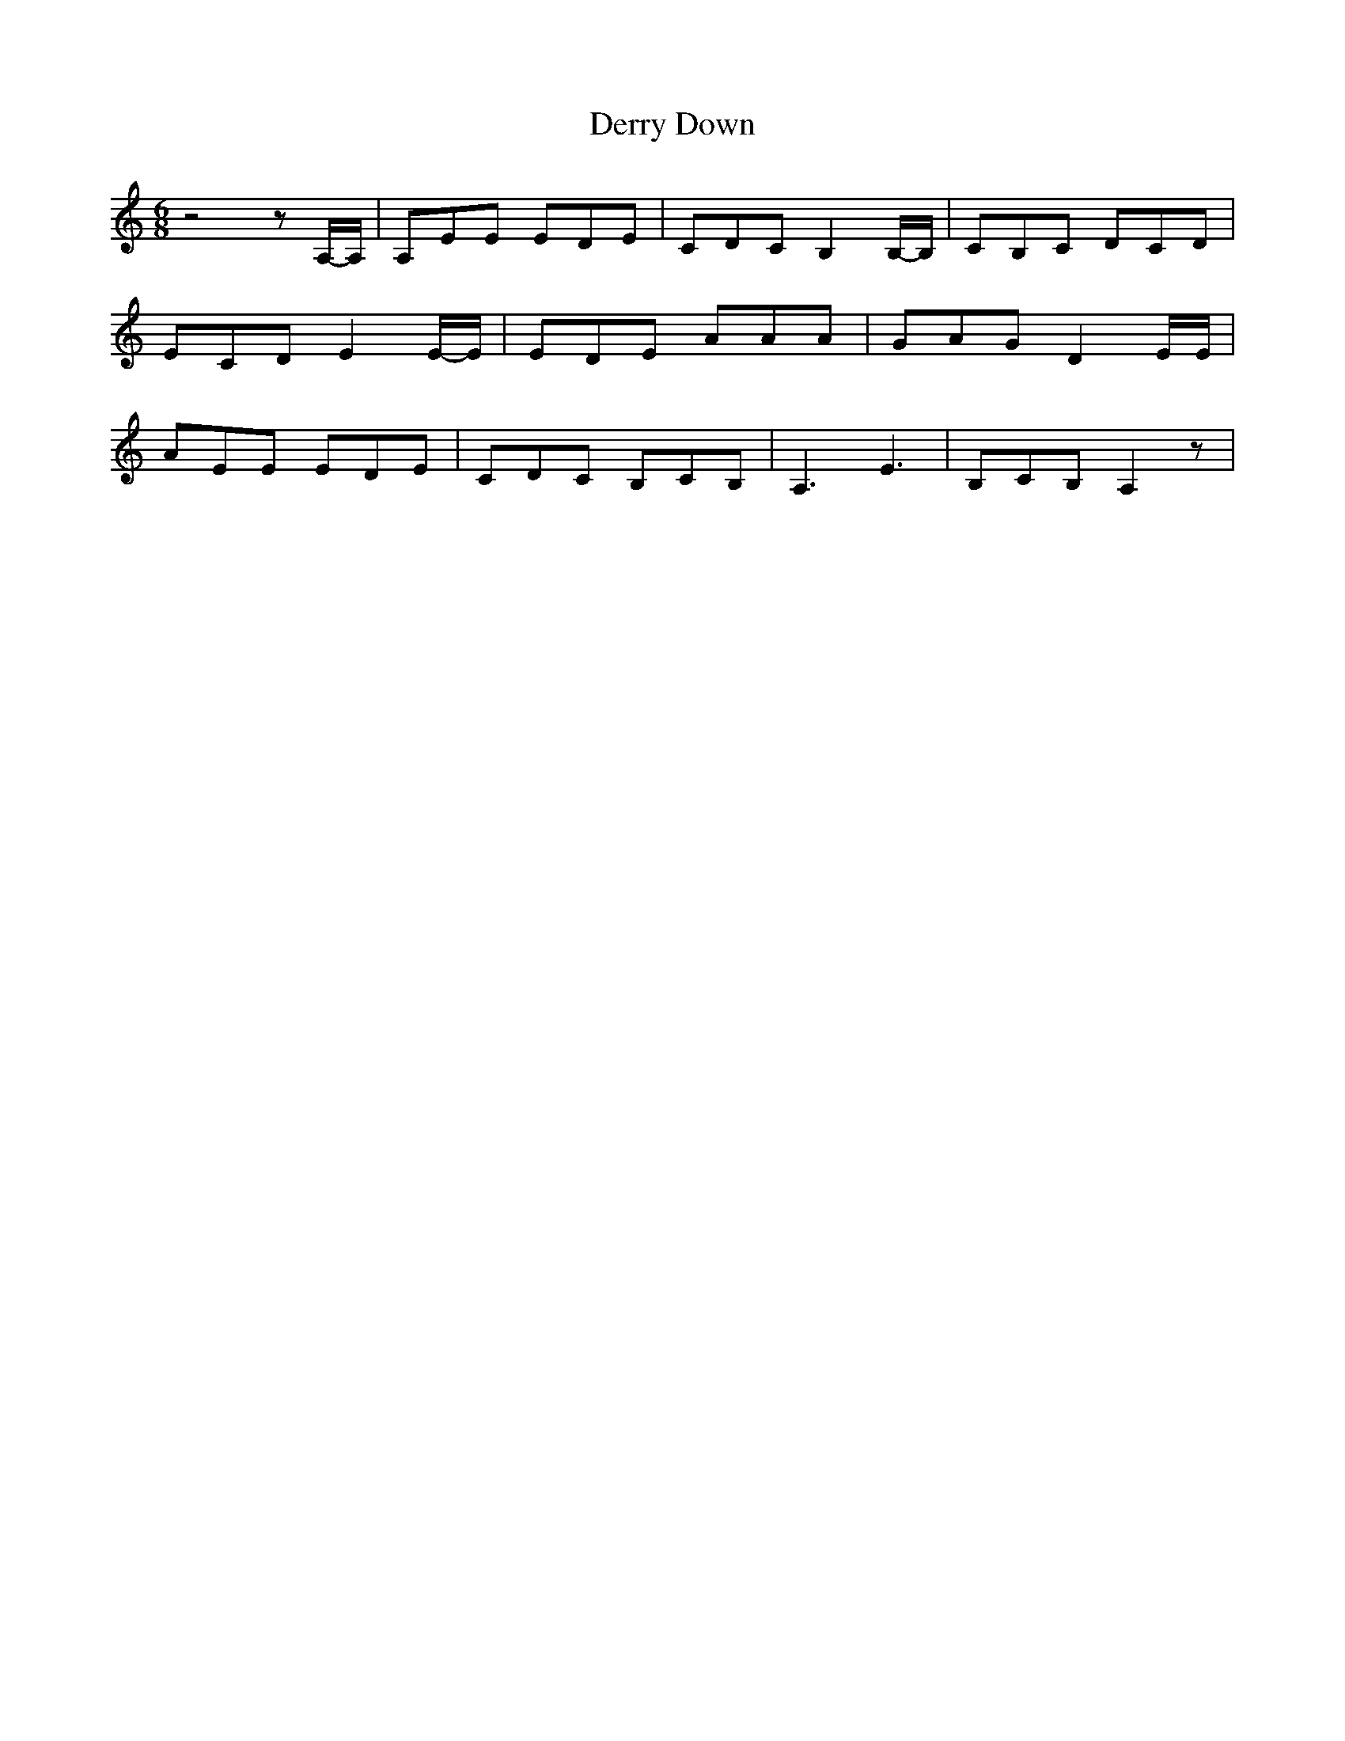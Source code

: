 % Generated more or less automatically by swtoabc by Erich Rickheit KSC
X:1
T:Derry Down
M:6/8
L:1/8
K:C
 z4 zA,/2-A,/2| A,EE EDE| CDC B,2B,/2-B,/2| CB,C DCD| ECD E2E/2-E/2|\
 EDE AAA| GAG D2 E/2E/2| AEE EDE| CDC B,CB,| A,3 E3| B,CB, A,2 z|


